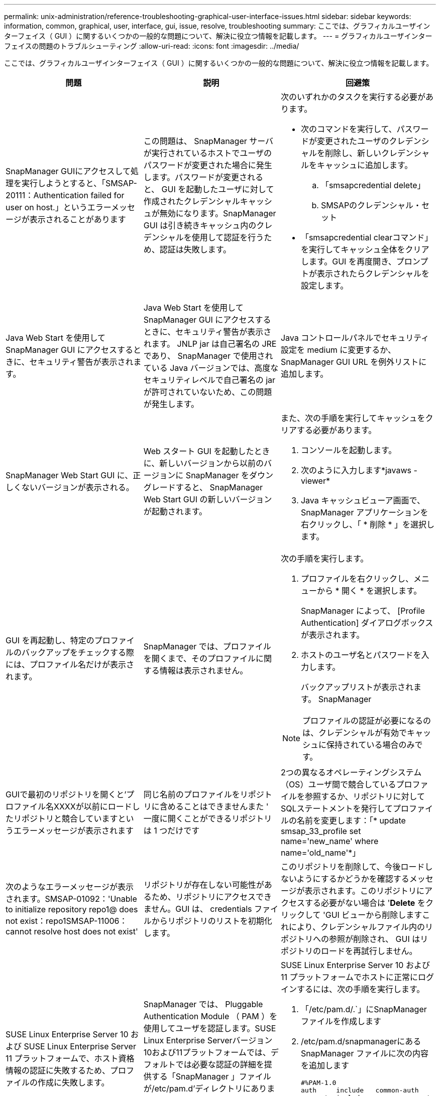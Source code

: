 ---
permalink: unix-administration/reference-troubleshooting-graphical-user-interface-issues.html 
sidebar: sidebar 
keywords: information, common, graphical, user, interface, gui, issue, resolve, troubleshooting 
summary: ここでは、グラフィカルユーザインターフェイス（ GUI ）に関するいくつかの一般的な問題について、解決に役立つ情報を記載します。 
---
= グラフィカルユーザインターフェイスの問題のトラブルシューティング
:allow-uri-read: 
:icons: font
:imagesdir: ../media/


[role="lead"]
ここでは、グラフィカルユーザインターフェイス（ GUI ）に関するいくつかの一般的な問題について、解決に役立つ情報を記載します。

|===
| 問題 | 説明 | 回避策 


 a| 
SnapManager GUIにアクセスして処理を実行しようとすると、「SMSAP-20111：Authentication failed for user on host.」というエラーメッセージが表示されることがあります
 a| 
この問題は、 SnapManager サーバが実行されているホストでユーザのパスワードが変更された場合に発生します。パスワードが変更されると、 GUI を起動したユーザに対して作成されたクレデンシャルキャッシュが無効になります。SnapManager GUI は引き続きキャッシュ内のクレデンシャルを使用して認証を行うため、認証は失敗します。
 a| 
次のいずれかのタスクを実行する必要があります。

* 次のコマンドを実行して、パスワードが変更されたユーザのクレデンシャルを削除し、新しいクレデンシャルをキャッシュに追加します。
+
.. 「smsapcredential delete」
.. SMSAPのクレデンシャル・セット


* 「smsapcredential clearコマンド」を実行してキャッシュ全体をクリアします。GUI を再度開き、プロンプトが表示されたらクレデンシャルを設定します。




 a| 
Java Web Start を使用して SnapManager GUI にアクセスするときに、セキュリティ警告が表示されます。
 a| 
Java Web Start を使用して SnapManager GUI にアクセスするときに、セキュリティ警告が表示されます。 JNLP jar は自己署名の JRE であり、 SnapManager で使用されている Java バージョンでは、高度なセキュリティレベルで自己署名の jar が許可されていないため、この問題が発生します。
 a| 
Java コントロールパネルでセキュリティ設定を medium に変更するか、 SnapManager GUI URL を例外リストに追加します。



 a| 
SnapManager Web Start GUI に、正しくないバージョンが表示される。
 a| 
Web スタート GUI を起動したときに、新しいバージョンから以前のバージョンに SnapManager をダウングレードすると、 SnapManager Web Start GUI の新しいバージョンが起動されます。
 a| 
また、次の手順を実行してキャッシュをクリアする必要があります。

. コンソールを起動します。
. 次のように入力します*javaws -viewer*
. Java キャッシュビューア画面で、 SnapManager アプリケーションを右クリックし、「 * 削除 * 」を選択します。




 a| 
GUI を再起動し、特定のプロファイルのバックアップをチェックする際には、プロファイル名だけが表示されます。
 a| 
SnapManager では、プロファイルを開くまで、そのプロファイルに関する情報は表示されません。
 a| 
次の手順を実行します。

. プロファイルを右クリックし、メニューから * 開く * を選択します。
+
SnapManager によって、 [Profile Authentication] ダイアログボックスが表示されます。

. ホストのユーザ名とパスワードを入力します。
+
バックアップリストが表示されます。 SnapManager




NOTE: プロファイルの認証が必要になるのは、クレデンシャルが有効でキャッシュに保持されている場合のみです。



 a| 
GUIで最初のリポジトリを開くと'プロファイル名XXXXが以前にロードしたリポジトリと競合していますというエラーメッセージが表示されます
 a| 
同じ名前のプロファイルをリポジトリに含めることはできませんまた ' 一度に開くことができるリポジトリは 1 つだけです
 a| 
2つの異なるオペレーティングシステム（OS）ユーザ間で競合しているプロファイルを参照するか、リポジトリに対してSQLステートメントを発行してプロファイルの名前を変更します：「* update smsap_33_profile set name='new_name' where name='old_name'*」



 a| 
次のようなエラーメッセージが表示されます。SMSAP-01092：'Unable to initialize repository repo1@ does not exist：repo1SMSAP-11006：cannot resolve host does not exist'
 a| 
リポジトリが存在しない可能性があるため、リポジトリにアクセスできません。GUI は、 credentials ファイルからリポジトリのリストを初期化します。
 a| 
このリポジトリを削除して、今後ロードしないようにするかどうかを確認するメッセージが表示されます。このリポジトリにアクセスする必要がない場合は '*Delete* をクリックして 'GUI ビューから削除しますこれにより、クレデンシャルファイル内のリポジトリへの参照が削除され、 GUI はリポジトリのロードを再試行しません。



 a| 
SUSE Linux Enterprise Server 10 および SUSE Linux Enterprise Server 11 プラットフォームで、ホスト資格情報の認証に失敗するため、プロファイルの作成に失敗します。
 a| 
SnapManager では、 Pluggable Authentication Module （ PAM ）を使用してユーザを認証します。SUSE Linux Enterprise Serverバージョン10および11プラットフォームでは、デフォルトでは必要な認証の詳細を提供する「SnapManager 」ファイルが/etc/pam.d'ディレクトリにありません。そのため、ホストのクレデンシャルが失敗します
 a| 
SUSE Linux Enterprise Server 10 および 11 プラットフォームでホストに正常にログインするには、次の手順を実行します。

. 「/etc/pam.d/.`」にSnapManager ファイルを作成します
. /etc/pam.d/snapmanagerにあるSnapManager ファイルに次の内容を追加します
+
[listing]
----

#%PAM-1.0
auth     include   common-auth
account  include   common-account
password include   common-password
session  include   common-session
----
. ファイルを保存し、プロファイル作成処理を再試行します。




 a| 
SnapManager でデータベースツリー構造のロードに時間がかかり、 SnapManager GUI にタイムアウトエラーメッセージが表示されます。
 a| 
SnapManager GUI からパーシャル・バックアップ処理を実行すると、 SnapManager はすべてのプロファイルのクレデンシャルをロードしようとします。エントリが無効な場合、 SnapManager はエントリの検証を試み、タイムアウト・エラー・メッセージが表示されます。
 a| 
SnapManager コマンド・ライン・インターフェイス（CLI）からcredential deleteコマンドを使用して'未使用のホスト'リポジトリ'およびプロファイルのクレデンシャルを削除します



 a| 
クローンスプリット処理のあとに SnapManager で新しいプロファイルの生成が失敗し、新しいプロファイルが作成されたかどうかがわかりません。
 a| 
クローンスプリット処理のあとに新しいプロファイルが作成されない場合、 SnapManager はプロンプトを表示しません。失敗した処理についてはメッセージが表示されないため、プロファイルが作成されていると想定できます。
 a| 
クローンスプリット処理用に新しいプロファイルが作成されるかどうかを確認するには、次の手順を実行します。

. * Monitor * タブをクリックし、クローン・スプリット処理のエントリを右クリックして * Properties * を選択します。
. Profile Properties ウィンドウで、 * Logs * タブをクリックして、クローン・スプリット処理とプロファイル作成ログを表示します。




 a| 
バックアップ、リストア、クローンの処理の前後にプリプロセスやポストプロセスのアクティビティを実行するカスタムスクリプトは、 SnapManager GUI には表示されません。
 a| 
カスタムスクリプトをバックアップ、リストア、またはクローンスクリプトのカスタムスクリプトの場所に追加する際、各ウィザードを起動したあとに、そのカスタムスクリプトは [ 使用可能なスクリプト ] リストに表示されません。
 a| 
SnapManager ホスト・サーバを再起動し、 SnapManager GUI を開きます。



 a| 
SnapManager （ 3.1 以前）で作成したクローン仕様 XML ファイルをクローン処理に使用することはできません。
 a| 
SnapManager 3.2 for SAPでは、タスク仕様セクション（タスク仕様）は、個別のタスク仕様XMLファイルとして提供されています。
 a| 
SnapManager 3.2 for SAPを使用している場合は、クローン仕様XMLからタスク仕様セクションを削除するか、クローン仕様XMLファイルを新規作成する必要があります。SnapManager 3.3以降では、SnapManager 3.2以前のリリースで作成されたクローン仕様XMLファイルはサポートされていません。



 a| 
SnapManager CLIから「smsapcredential clear」コマンドを使用するか、SnapManager GUIから「admin *>* Credentials *>* Clear *>* Cache *」をクリックしてユーザクレデンシャルをクリアしたあとに、GUIでのSnapManager 処理は続行されません。
 a| 
リポジトリ、ホスト、およびプロファイルに設定されているクレデンシャルがクリアされます。SnapManager は、処理を開始する前にユーザクレデンシャルを検証します。ユーザクレデンシャルが無効な場合、 SnapManager は認証に失敗します。ホストまたはプロファイルをリポジトリから削除しても、そのユーザクレデンシャルはキャッシュに残っています。これらの不要なクレデンシャルエントリによって、 GUI からの SnapManager 処理が遅くなります。
 a| 
キャッシュのクリア方法に応じて、 SnapManager GUI を再起動します。

[NOTE]
====
* SnapManager GUI からクレデンシャルキャッシュをクリアした場合は、 SnapManager GUI を終了する必要はありません。
* SnapManager CLI からクレデンシャルキャッシュをクリアした場合は、 SnapManager GUI を再起動する必要があります。
* 暗号化されたクレデンシャルファイルを手動で削除した場合は、 SnapManager GUI を再起動する必要があります。


====
リポジトリ、プロファイルホスト、およびプロファイルに対して指定したクレデンシャルを設定します。SnapManager GUI で、リポジトリツリーの下にリポジトリがマップされていない場合は、次の手順を実行します。

. [ タスク *>* 既存のリポジトリの追加 *] をクリックします
. リポジトリを右クリックし '[* 開く *] をクリックし '[* リポジトリ資格情報の認証 *] ウィンドウにユーザー資格情報を入力します
. リポジトリの下にあるホストを右クリックし '[*Open*] をクリックし '[*Host Credentials Authentication*]( ホスト資格情報の認証 ) にユーザー資格情報を入力します
. ホストの下のプロファイルを右クリックし、 * 開く * をクリックして、 * プロファイル資格情報認証 * にユーザー資格情報を入力します。




 a| 
Profile Propertiesウィンドウの* Protection Manager Protection Policy *ドロップダウンメニューとProfile createウィザードのpolicy settingsページから* None *を選択すると、Protection Manager is temporarily unavailable'というエラーメッセージが表示されます。
 a| 
Protection Manager に SnapManager が設定されていないか、 Protection Manager が実行されていません。
 a| 
対処は不要です。



 a| 
ブラウザの SSL 暗号強度が弱いため、 Java Web Start GUI を使用して SnapManager GUI を開くことはできません。
 a| 
SnapManager は、 128 ビットより弱い SSL 暗号をサポートしていません。
 a| 
ブラウザのバージョンをアップグレードし、暗号強度を確認します。

|===